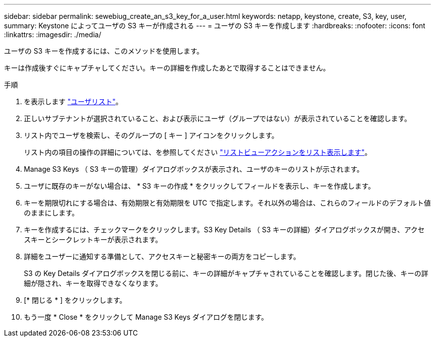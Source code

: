 ---
sidebar: sidebar 
permalink: sewebiug_create_an_s3_key_for_a_user.html 
keywords: netapp, keystone, create, S3, key, user, 
summary: Keystone によってユーザの S3 キーが作成される 
---
= ユーザの S3 キーを作成します
:hardbreaks:
:nofooter: 
:icons: font
:linkattrs: 
:imagesdir: ./media/


[role="lead"]
ユーザの S3 キーを作成するには、このメソッドを使用します。

キーは作成後すぐにキャプチャしてください。キーの詳細を作成したあとで取得することはできません。

.手順
. を表示します link:sewebiug_view_a_list_of_users.html#view-a-list-of-users["ユーザリスト"]。
. 正しいサブテナントが選択されていること、および表示にユーザ（グループではない）が表示されていることを確認します。
. リスト内でユーザを検索し、そのグループの [ キー ] アイコンをクリックします。
+
リスト内の項目の操作の詳細については、を参照してください link:sewebiug_netapp_service_engine_web_interface_overview.html#list-view["リストビューアクションをリスト表示します"]。

. Manage S3 Keys （ S3 キーの管理）ダイアログボックスが表示され、ユーザのキーのリストが示されます。
. ユーザに既存のキーがない場合は、 * S3 キーの作成 * をクリックしてフィールドを表示し、キーを作成します。
. キーを期限切れにする場合は、有効期限と有効期限を UTC で指定します。それ以外の場合は、これらのフィールドのデフォルト値のままにします。
. キーを作成するには、チェックマークをクリックします。S3 Key Details （ S3 キーの詳細）ダイアログボックスが開き、アクセスキーとシークレットキーが表示されます。
. 詳細をユーザーに通知する準備として、アクセスキーと秘密キーの両方をコピーします。
+
S3 の Key Details ダイアログボックスを閉じる前に、キーの詳細がキャプチャされていることを確認します。閉じた後、キーの詳細が隠され、キーを取得できなくなります。

. [* 閉じる * ] をクリックします。
. もう一度 * Close * をクリックして Manage S3 Keys ダイアログを閉じます。

